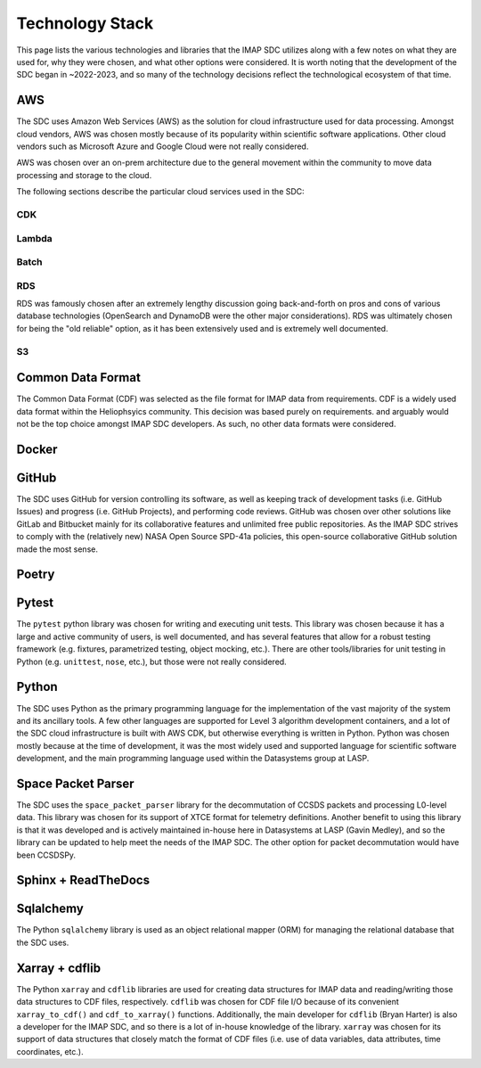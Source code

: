Technology Stack
----------------

This page lists the various technologies and libraries that the IMAP SDC
utilizes along with a few notes on what they are used for, why they were chosen,
and what other options were considered. It is worth noting that the development
of the SDC began in ~2022-2023, and so many of the technology decisions reflect
the technological ecosystem of that time.

AWS
^^^

The SDC uses Amazon Web Services (AWS) as the solution for cloud infrastructure
used for data processing. Amongst cloud vendors, AWS was chosen mostly because
of its popularity within scientific software applications. Other cloud vendors
such as Microsoft Azure and Google Cloud were not really considered.

AWS was chosen over an on-prem architecture due to the general movement within
the community to move data processing and storage to the cloud.

The following sections describe the particular cloud services used in the SDC:

CDK
"""

Lambda
""""""

Batch
"""""

RDS
"""

RDS was famously chosen after an extremely lengthy discussion going
back-and-forth on pros and cons of various database technologies (OpenSearch and
DynamoDB were the other major considerations). RDS was ultimately chosen for
being the "old reliable" option, as it has been extensively used and is
extremely well documented.

S3
""


Common Data Format
^^^^^^^^^^^^^^^^^^

The Common Data Format (CDF) was selected as the file format for IMAP data from
requirements. CDF is a widely used data format within the Heliophsyics
community. This decision was based purely on requirements. and arguably would
not be the top choice amongst IMAP SDC developers. As such, no other data
formats were considered.

Docker
^^^^^^

GitHub
^^^^^^

The SDC uses GitHub for version controlling its software, as well as keeping
track of development tasks (i.e. GitHub Issues) and progress (i.e. GitHub
Projects), and performing code reviews. GitHub was chosen over other solutions
like GitLab and Bitbucket mainly for its collaborative features and unlimited
free public repositories. As the IMAP SDC strives to comply with the (relatively
new) NASA Open Source SPD-41a policies, this open-source collaborative GitHub
solution made the most sense.

Poetry
^^^^^^



Pytest
^^^^^^

The ``pytest`` python library was chosen for writing and executing unit tests.
This library was chosen because it has a large and active community of users, is
well documented, and has several features that allow for a robust testing
framework (e.g. fixtures, parametrized testing, object mocking, etc.). There are
other tools/libraries for unit testing in Python (e.g. ``unittest``, ``nose``,
etc.), but those were not really considered.


Python
^^^^^^

The SDC uses Python as the primary programming language for the implementation
of the vast majority of the system and its ancillary tools. A few other
languages are supported for Level 3 algorithm development containers, and a lot
of the SDC cloud infrastructure is built with AWS CDK, but otherwise everything
is written in Python. Python was chosen mostly because at the time of
development, it was the most widely used and supported language for scientific
software development, and the main programming language used within the
Datasystems group at LASP.


Space Packet Parser
^^^^^^^^^^^^^^^^^^^

The SDC uses the ``space_packet_parser`` library for the decommutation of CCSDS
packets and processing L0-level data. This library was chosen for its support
of XTCE format for telemetry definitions. Another benefit to using this library
is that it was developed and is actively maintained in-house here in Datasystems
at LASP (Gavin Medley), and so the library can be updated to help meet the needs
of the IMAP SDC. The other option for packet decommutation would have been
CCSDSPy.

Sphinx + ReadTheDocs
^^^^^^^^^^^^^^^^^^^^


Sqlalchemy
^^^^^^^^^^

The Python ``sqlalchemy`` library is used as an object relational mapper (ORM)
for managing the relational database that the SDC uses.

Xarray + cdflib
^^^^^^^^^^^^^^^

The Python ``xarray`` and ``cdflib`` libraries are used for creating data
structures for IMAP data and reading/writing those data structures to CDF files,
respectively.  ``cdflib`` was chosen for CDF file I/O because of its convenient
``xarray_to_cdf()`` and ``cdf_to_xarray()`` functions. Additionally, the main
developer for ``cdflib`` (Bryan Harter) is also a developer for the IMAP SDC,
and so there is a lot of in-house knowledge of the library. ``xarray`` was
chosen for its support of data structures that closely match the format of CDF
files (i.e. use of data variables, data attributes, time coordinates, etc.).
